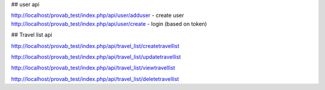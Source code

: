 ## user api

http://localhost/provab_test/index.php/api/user/adduser - create user
http://localhost/provab_test/index.php/api/user/create - login (based on token)

## Travel list api

http://localhost/provab_test/index.php/api/travel_list/createtravellist

http://localhost/provab_test/index.php/api/travel_list/updatetravellist

http://localhost/provab_test/index.php/api/travel_list/viewtravellist

http://localhost/provab_test/index.php/api/travel_list/deletetravellist
